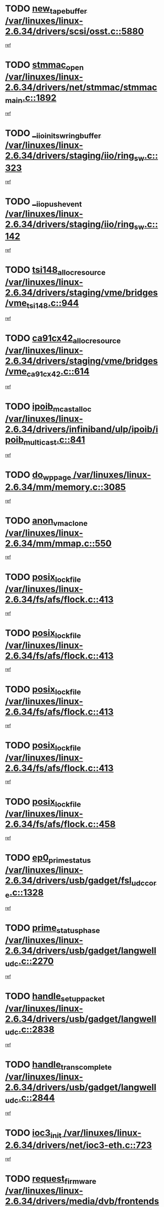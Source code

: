 * TODO [[view:/var/linuxes/linux-2.6.34/drivers/scsi/osst.c::face=ovl-face1::linb=5880::colb=10::cole=25][new_tape_buffer /var/linuxes/linux-2.6.34/drivers/scsi/osst.c::5880]]
[[view:/var/linuxes/linux-2.6.34/drivers/scsi/osst.c::face=ovl-face2::linb=5844::colb=1::cole=11][ref]]
* TODO [[view:/var/linuxes/linux-2.6.34/drivers/net/stmmac/stmmac_main.c::face=ovl-face1::linb=1892::colb=2::cole=13][stmmac_open /var/linuxes/linux-2.6.34/drivers/net/stmmac/stmmac_main.c::1892]]
[[view:/var/linuxes/linux-2.6.34/drivers/net/stmmac/stmmac_main.c::face=ovl-face2::linb=1887::colb=1::cole=10][ref]]
* TODO [[view:/var/linuxes/linux-2.6.34/drivers/staging/iio/ring_sw.c::face=ovl-face1::linb=323::colb=7::cole=32][__iio_init_sw_ring_buffer /var/linuxes/linux-2.6.34/drivers/staging/iio/ring_sw.c::323]]
[[view:/var/linuxes/linux-2.6.34/drivers/staging/iio/ring_sw.c::face=ovl-face2::linb=315::colb=1::cole=10][ref]]
* TODO [[view:/var/linuxes/linux-2.6.34/drivers/staging/iio/ring_sw.c::face=ovl-face1::linb=142::colb=8::cole=24][__iio_push_event /var/linuxes/linux-2.6.34/drivers/staging/iio/ring_sw.c::142]]
[[view:/var/linuxes/linux-2.6.34/drivers/staging/iio/ring_sw.c::face=ovl-face2::linb=140::colb=2::cole=11][ref]]
* TODO [[view:/var/linuxes/linux-2.6.34/drivers/staging/vme/bridges/vme_tsi148.c::face=ovl-face1::linb=944::colb=10::cole=31][tsi148_alloc_resource /var/linuxes/linux-2.6.34/drivers/staging/vme/bridges/vme_tsi148.c::944]]
[[view:/var/linuxes/linux-2.6.34/drivers/staging/vme/bridges/vme_tsi148.c::face=ovl-face2::linb=938::colb=1::cole=10][ref]]
* TODO [[view:/var/linuxes/linux-2.6.34/drivers/staging/vme/bridges/vme_ca91cx42.c::face=ovl-face1::linb=614::colb=10::cole=33][ca91cx42_alloc_resource /var/linuxes/linux-2.6.34/drivers/staging/vme/bridges/vme_ca91cx42.c::614]]
[[view:/var/linuxes/linux-2.6.34/drivers/staging/vme/bridges/vme_ca91cx42.c::face=ovl-face2::linb=608::colb=1::cole=10][ref]]
* TODO [[view:/var/linuxes/linux-2.6.34/drivers/infiniband/ulp/ipoib/ipoib_multicast.c::face=ovl-face1::linb=841::colb=12::cole=29][ipoib_mcast_alloc /var/linuxes/linux-2.6.34/drivers/infiniband/ulp/ipoib/ipoib_multicast.c::841]]
[[view:/var/linuxes/linux-2.6.34/drivers/infiniband/ulp/ipoib/ipoib_multicast.c::face=ovl-face2::linb=802::colb=1::cole=10][ref]]
* TODO [[view:/var/linuxes/linux-2.6.34/mm/memory.c::face=ovl-face1::linb=3085::colb=10::cole=20][do_wp_page /var/linuxes/linux-2.6.34/mm/memory.c::3085]]
[[view:/var/linuxes/linux-2.6.34/mm/memory.c::face=ovl-face2::linb=3080::colb=1::cole=10][ref]]
* TODO [[view:/var/linuxes/linux-2.6.34/mm/mmap.c::face=ovl-face1::linb=550::colb=7::cole=21][anon_vma_clone /var/linuxes/linux-2.6.34/mm/mmap.c::550]]
[[view:/var/linuxes/linux-2.6.34/mm/mmap.c::face=ovl-face2::linb=560::colb=2::cole=11][ref]]
* TODO [[view:/var/linuxes/linux-2.6.34/fs/afs/flock.c::face=ovl-face1::linb=413::colb=7::cole=22][posix_lock_file /var/linuxes/linux-2.6.34/fs/afs/flock.c::413]]
[[view:/var/linuxes/linux-2.6.34/fs/afs/flock.c::face=ovl-face2::linb=290::colb=1::cole=10][ref]]
* TODO [[view:/var/linuxes/linux-2.6.34/fs/afs/flock.c::face=ovl-face1::linb=413::colb=7::cole=22][posix_lock_file /var/linuxes/linux-2.6.34/fs/afs/flock.c::413]]
[[view:/var/linuxes/linux-2.6.34/fs/afs/flock.c::face=ovl-face2::linb=359::colb=2::cole=11][ref]]
* TODO [[view:/var/linuxes/linux-2.6.34/fs/afs/flock.c::face=ovl-face1::linb=413::colb=7::cole=22][posix_lock_file /var/linuxes/linux-2.6.34/fs/afs/flock.c::413]]
[[view:/var/linuxes/linux-2.6.34/fs/afs/flock.c::face=ovl-face2::linb=368::colb=1::cole=10][ref]]
* TODO [[view:/var/linuxes/linux-2.6.34/fs/afs/flock.c::face=ovl-face1::linb=413::colb=7::cole=22][posix_lock_file /var/linuxes/linux-2.6.34/fs/afs/flock.c::413]]
[[view:/var/linuxes/linux-2.6.34/fs/afs/flock.c::face=ovl-face2::linb=398::colb=1::cole=10][ref]]
* TODO [[view:/var/linuxes/linux-2.6.34/fs/afs/flock.c::face=ovl-face1::linb=458::colb=7::cole=22][posix_lock_file /var/linuxes/linux-2.6.34/fs/afs/flock.c::458]]
[[view:/var/linuxes/linux-2.6.34/fs/afs/flock.c::face=ovl-face2::linb=457::colb=1::cole=10][ref]]
* TODO [[view:/var/linuxes/linux-2.6.34/drivers/usb/gadget/fsl_udc_core.c::face=ovl-face1::linb=1328::colb=7::cole=23][ep0_prime_status /var/linuxes/linux-2.6.34/drivers/usb/gadget/fsl_udc_core.c::1328]]
[[view:/var/linuxes/linux-2.6.34/drivers/usb/gadget/fsl_udc_core.c::face=ovl-face2::linb=1305::colb=3::cole=12][ref]]
* TODO [[view:/var/linuxes/linux-2.6.34/drivers/usb/gadget/langwell_udc.c::face=ovl-face1::linb=2270::colb=7::cole=25][prime_status_phase /var/linuxes/linux-2.6.34/drivers/usb/gadget/langwell_udc.c::2270]]
[[view:/var/linuxes/linux-2.6.34/drivers/usb/gadget/langwell_udc.c::face=ovl-face2::linb=2245::colb=3::cole=12][ref]]
* TODO [[view:/var/linuxes/linux-2.6.34/drivers/usb/gadget/langwell_udc.c::face=ovl-face1::linb=2838::colb=3::cole=22][handle_setup_packet /var/linuxes/linux-2.6.34/drivers/usb/gadget/langwell_udc.c::2838]]
[[view:/var/linuxes/linux-2.6.34/drivers/usb/gadget/langwell_udc.c::face=ovl-face2::linb=2800::colb=1::cole=10][ref]]
* TODO [[view:/var/linuxes/linux-2.6.34/drivers/usb/gadget/langwell_udc.c::face=ovl-face1::linb=2844::colb=3::cole=24][handle_trans_complete /var/linuxes/linux-2.6.34/drivers/usb/gadget/langwell_udc.c::2844]]
[[view:/var/linuxes/linux-2.6.34/drivers/usb/gadget/langwell_udc.c::face=ovl-face2::linb=2800::colb=1::cole=10][ref]]
* TODO [[view:/var/linuxes/linux-2.6.34/drivers/net/ioc3-eth.c::face=ovl-face1::linb=723::colb=1::cole=10][ioc3_init /var/linuxes/linux-2.6.34/drivers/net/ioc3-eth.c::723]]
[[view:/var/linuxes/linux-2.6.34/drivers/net/ioc3-eth.c::face=ovl-face2::linb=707::colb=1::cole=10][ref]]
* TODO [[view:/var/linuxes/linux-2.6.34/drivers/media/dvb/frontends/drx397xD.c::face=ovl-face1::linb=127::colb=6::cole=22][request_firmware /var/linuxes/linux-2.6.34/drivers/media/dvb/frontends/drx397xD.c::127]]
[[view:/var/linuxes/linux-2.6.34/drivers/media/dvb/frontends/drx397xD.c::face=ovl-face2::linb=120::colb=1::cole=11][ref]]
* TODO [[view:/var/linuxes/linux-2.6.34/drivers/media/video/ivtv/ivtv-irq.c::face=ovl-face1::linb=913::colb=2::cole=23][ivtv_irq_dec_data_req /var/linuxes/linux-2.6.34/drivers/media/video/ivtv/ivtv-irq.c::913]]
[[view:/var/linuxes/linux-2.6.34/drivers/media/video/ivtv/ivtv-irq.c::face=ovl-face2::linb=840::colb=1::cole=10][ref]]
* TODO [[view:/var/linuxes/linux-2.6.34/drivers/scsi/advansys.c::face=ovl-face1::linb=8111::colb=6::cole=12][AdvISR /var/linuxes/linux-2.6.34/drivers/scsi/advansys.c::8111]]
[[view:/var/linuxes/linux-2.6.34/drivers/scsi/advansys.c::face=ovl-face2::linb=8101::colb=1::cole=10][ref]]
* TODO [[view:/var/linuxes/linux-2.6.34/fs/jffs2/wbuf.c::face=ovl-face1::linb=497::colb=8::cole=28][jffs2_gc_fetch_inode /var/linuxes/linux-2.6.34/fs/jffs2/wbuf.c::497]]
[[view:/var/linuxes/linux-2.6.34/fs/jffs2/wbuf.c::face=ovl-face2::linb=454::colb=1::cole=10][ref]]
* TODO [[view:/var/linuxes/linux-2.6.34/fs/jbd2/journal.c::face=ovl-face1::linb=2423::colb=6::cole=11][bdget /var/linuxes/linux-2.6.34/fs/jbd2/journal.c::2423]]
[[view:/var/linuxes/linux-2.6.34/fs/jbd2/journal.c::face=ovl-face2::linb=2411::colb=1::cole=10][ref]]
* TODO [[view:/var/linuxes/linux-2.6.34/fs/jffs2/wbuf.c::face=ovl-face1::linb=916::colb=1::cole=19][jffs2_block_refile /var/linuxes/linux-2.6.34/fs/jffs2/wbuf.c::916]]
[[view:/var/linuxes/linux-2.6.34/fs/jffs2/wbuf.c::face=ovl-face2::linb=913::colb=1::cole=10][ref]]
* TODO [[view:/var/linuxes/linux-2.6.34/fs/jffs2/wbuf.c::face=ovl-face1::linb=281::colb=2::cole=20][jffs2_block_refile /var/linuxes/linux-2.6.34/fs/jffs2/wbuf.c::281]]
[[view:/var/linuxes/linux-2.6.34/fs/jffs2/wbuf.c::face=ovl-face2::linb=279::colb=1::cole=10][ref]]
* TODO [[view:/var/linuxes/linux-2.6.34/fs/jffs2/wbuf.c::face=ovl-face1::linb=283::colb=2::cole=20][jffs2_block_refile /var/linuxes/linux-2.6.34/fs/jffs2/wbuf.c::283]]
[[view:/var/linuxes/linux-2.6.34/fs/jffs2/wbuf.c::face=ovl-face2::linb=279::colb=1::cole=10][ref]]
* TODO [[view:/var/linuxes/linux-2.6.34/mm/mmap.c::face=ovl-face1::linb=625::colb=3::cole=7][fput /var/linuxes/linux-2.6.34/mm/mmap.c::625]]
[[view:/var/linuxes/linux-2.6.34/mm/mmap.c::face=ovl-face2::linb=560::colb=2::cole=11][ref]]
* TODO [[view:/var/linuxes/linux-2.6.34/mm/mmap.c::face=ovl-face1::linb=627::colb=4::cole=24][removed_exe_file_vma /var/linuxes/linux-2.6.34/mm/mmap.c::627]]
[[view:/var/linuxes/linux-2.6.34/mm/mmap.c::face=ovl-face2::linb=560::colb=2::cole=11][ref]]
* TODO [[view:/var/linuxes/linux-2.6.34/drivers/gpu/drm/i915/i915_debugfs.c::face=ovl-face1::linb=294::colb=12::cole=37][i915_gem_object_get_pages /var/linuxes/linux-2.6.34/drivers/gpu/drm/i915/i915_debugfs.c::294]]
[[view:/var/linuxes/linux-2.6.34/drivers/gpu/drm/i915/i915_debugfs.c::face=ovl-face2::linb=289::colb=1::cole=10][ref]]
* TODO [[view:/var/linuxes/linux-2.6.34/mm/shmem.c::face=ovl-face1::linb=1340::colb=23::cole=47][add_to_page_cache_locked /var/linuxes/linux-2.6.34/mm/shmem.c::1340]]
[[view:/var/linuxes/linux-2.6.34/mm/shmem.c::face=ovl-face2::linb=1261::colb=1::cole=10][ref]]
* TODO [[view:/var/linuxes/linux-2.6.34/mm/shmem.c::face=ovl-face1::linb=964::colb=10::cole=34][add_to_page_cache_locked /var/linuxes/linux-2.6.34/mm/shmem.c::964]]
[[view:/var/linuxes/linux-2.6.34/mm/shmem.c::face=ovl-face2::linb=961::colb=1::cole=10][ref]]
* TODO [[view:/var/linuxes/linux-2.6.34/arch/xtensa/platforms/iss/network.c::face=ovl-face1::linb=432::colb=3::cole=12][dev_close /var/linuxes/linux-2.6.34/arch/xtensa/platforms/iss/network.c::432]]
[[view:/var/linuxes/linux-2.6.34/arch/xtensa/platforms/iss/network.c::face=ovl-face2::linb=412::colb=1::cole=10][ref]]
* TODO [[view:/var/linuxes/linux-2.6.34/net/mac80211/mesh_pathtbl.c::face=ovl-face1::linb=339::colb=10::cole=25][mesh_table_grow /var/linuxes/linux-2.6.34/net/mac80211/mesh_pathtbl.c::339]]
[[view:/var/linuxes/linux-2.6.34/net/mac80211/mesh_pathtbl.c::face=ovl-face2::linb=337::colb=1::cole=11][ref]]
* TODO [[view:/var/linuxes/linux-2.6.34/net/mac80211/mesh_pathtbl.c::face=ovl-face1::linb=357::colb=10::cole=25][mesh_table_grow /var/linuxes/linux-2.6.34/net/mac80211/mesh_pathtbl.c::357]]
[[view:/var/linuxes/linux-2.6.34/net/mac80211/mesh_pathtbl.c::face=ovl-face2::linb=355::colb=1::cole=11][ref]]
* TODO [[view:/var/linuxes/linux-2.6.34/drivers/net/xen-netfront.c::face=ovl-face1::linb=975::colb=1::cole=24][xennet_alloc_rx_buffers /var/linuxes/linux-2.6.34/drivers/net/xen-netfront.c::975]]
[[view:/var/linuxes/linux-2.6.34/drivers/net/xen-netfront.c::face=ovl-face2::linb=868::colb=1::cole=10][ref]]
* TODO [[view:/var/linuxes/linux-2.6.34/drivers/net/defxx.c::face=ovl-face1::linb=1904::colb=2::cole=16][dfx_int_common /var/linuxes/linux-2.6.34/drivers/net/defxx.c::1904]]
[[view:/var/linuxes/linux-2.6.34/drivers/net/defxx.c::face=ovl-face2::linb=1897::colb=2::cole=11][ref]]
* TODO [[view:/var/linuxes/linux-2.6.34/drivers/net/defxx.c::face=ovl-face1::linb=1930::colb=2::cole=16][dfx_int_common /var/linuxes/linux-2.6.34/drivers/net/defxx.c::1930]]
[[view:/var/linuxes/linux-2.6.34/drivers/net/defxx.c::face=ovl-face2::linb=1923::colb=2::cole=11][ref]]
* TODO [[view:/var/linuxes/linux-2.6.34/drivers/net/defxx.c::face=ovl-face1::linb=1955::colb=2::cole=16][dfx_int_common /var/linuxes/linux-2.6.34/drivers/net/defxx.c::1955]]
[[view:/var/linuxes/linux-2.6.34/drivers/net/defxx.c::face=ovl-face2::linb=1952::colb=2::cole=11][ref]]
* TODO [[view:/var/linuxes/linux-2.6.34/drivers/usb/gadget/amd5536udc.c::face=ovl-face1::linb=3041::colb=3::cole=17][usb_disconnect /var/linuxes/linux-2.6.34/drivers/usb/gadget/amd5536udc.c::3041]]
[[view:/var/linuxes/linux-2.6.34/drivers/usb/gadget/amd5536udc.c::face=ovl-face2::linb=2873::colb=2::cole=11][ref]]
* TODO [[view:/var/linuxes/linux-2.6.34/drivers/usb/gadget/amd5536udc.c::face=ovl-face1::linb=3041::colb=3::cole=17][usb_disconnect /var/linuxes/linux-2.6.34/drivers/usb/gadget/amd5536udc.c::3041]]
[[view:/var/linuxes/linux-2.6.34/drivers/usb/gadget/amd5536udc.c::face=ovl-face2::linb=2933::colb=2::cole=11][ref]]
* TODO [[view:/var/linuxes/linux-2.6.34/drivers/usb/gadget/amd5536udc.c::face=ovl-face1::linb=3041::colb=3::cole=17][usb_disconnect /var/linuxes/linux-2.6.34/drivers/usb/gadget/amd5536udc.c::3041]]
[[view:/var/linuxes/linux-2.6.34/drivers/usb/gadget/amd5536udc.c::face=ovl-face2::linb=2956::colb=2::cole=11][ref]]
* TODO [[view:/var/linuxes/linux-2.6.34/drivers/usb/gadget/amd5536udc.c::face=ovl-face1::linb=3041::colb=3::cole=17][usb_disconnect /var/linuxes/linux-2.6.34/drivers/usb/gadget/amd5536udc.c::3041]]
[[view:/var/linuxes/linux-2.6.34/drivers/usb/gadget/amd5536udc.c::face=ovl-face2::linb=2999::colb=3::cole=12][ref]]
* TODO [[view:/var/linuxes/linux-2.6.34/drivers/usb/gadget/printer.c::face=ovl-face1::linb=1601::colb=10::cole=38][usb_gadget_unregister_driver /var/linuxes/linux-2.6.34/drivers/usb/gadget/printer.c::1601]]
[[view:/var/linuxes/linux-2.6.34/drivers/usb/gadget/printer.c::face=ovl-face2::linb=1597::colb=1::cole=10][ref]]
* TODO [[view:/var/linuxes/linux-2.6.34/drivers/usb/gadget/amd5536udc.c::face=ovl-face1::linb=3095::colb=13::cole=24][udc_dev_isr /var/linuxes/linux-2.6.34/drivers/usb/gadget/amd5536udc.c::3095]]
[[view:/var/linuxes/linux-2.6.34/drivers/usb/gadget/amd5536udc.c::face=ovl-face2::linb=3058::colb=1::cole=10][ref]]
* TODO [[view:/var/linuxes/linux-2.6.34/drivers/scsi/osst.c::face=ovl-face1::linb=6002::colb=3::cole=21][osst_sysfs_destroy /var/linuxes/linux-2.6.34/drivers/scsi/osst.c::6002]]
[[view:/var/linuxes/linux-2.6.34/drivers/scsi/osst.c::face=ovl-face2::linb=5999::colb=1::cole=11][ref]]
* TODO [[view:/var/linuxes/linux-2.6.34/drivers/scsi/osst.c::face=ovl-face1::linb=6003::colb=3::cole=21][osst_sysfs_destroy /var/linuxes/linux-2.6.34/drivers/scsi/osst.c::6003]]
[[view:/var/linuxes/linux-2.6.34/drivers/scsi/osst.c::face=ovl-face2::linb=5999::colb=1::cole=11][ref]]
* TODO [[view:/var/linuxes/linux-2.6.34/drivers/staging/iio/ring_sw.c::face=ovl-face1::linb=125::colb=8::cole=40][iio_push_or_escallate_ring_event /var/linuxes/linux-2.6.34/drivers/staging/iio/ring_sw.c::125]]
[[view:/var/linuxes/linux-2.6.34/drivers/staging/iio/ring_sw.c::face=ovl-face2::linb=123::colb=2::cole=11][ref]]
* TODO [[view:/var/linuxes/linux-2.6.34/arch/powerpc/platforms/pasemi/dma_lib.c::face=ovl-face1::linb=531::colb=12::cole=26][pci_get_device /var/linuxes/linux-2.6.34/arch/powerpc/platforms/pasemi/dma_lib.c::531]]
[[view:/var/linuxes/linux-2.6.34/arch/powerpc/platforms/pasemi/dma_lib.c::face=ovl-face2::linb=525::colb=1::cole=10][ref]]
* TODO [[view:/var/linuxes/linux-2.6.34/arch/powerpc/platforms/pasemi/dma_lib.c::face=ovl-face1::linb=540::colb=12::cole=26][pci_get_device /var/linuxes/linux-2.6.34/arch/powerpc/platforms/pasemi/dma_lib.c::540]]
[[view:/var/linuxes/linux-2.6.34/arch/powerpc/platforms/pasemi/dma_lib.c::face=ovl-face2::linb=525::colb=1::cole=10][ref]]
* TODO [[view:/var/linuxes/linux-2.6.34/arch/powerpc/platforms/pasemi/dma_lib.c::face=ovl-face1::linb=557::colb=13::cole=27][pci_get_device /var/linuxes/linux-2.6.34/arch/powerpc/platforms/pasemi/dma_lib.c::557]]
[[view:/var/linuxes/linux-2.6.34/arch/powerpc/platforms/pasemi/dma_lib.c::face=ovl-face2::linb=525::colb=1::cole=10][ref]]
* TODO [[view:/var/linuxes/linux-2.6.34/arch/powerpc/platforms/pasemi/dma_lib.c::face=ovl-face1::linb=559::colb=13::cole=27][pci_get_device /var/linuxes/linux-2.6.34/arch/powerpc/platforms/pasemi/dma_lib.c::559]]
[[view:/var/linuxes/linux-2.6.34/arch/powerpc/platforms/pasemi/dma_lib.c::face=ovl-face2::linb=525::colb=1::cole=10][ref]]
* TODO [[view:/var/linuxes/linux-2.6.34/arch/powerpc/platforms/pasemi/dma_lib.c::face=ovl-face1::linb=564::colb=13::cole=27][pci_get_device /var/linuxes/linux-2.6.34/arch/powerpc/platforms/pasemi/dma_lib.c::564]]
[[view:/var/linuxes/linux-2.6.34/arch/powerpc/platforms/pasemi/dma_lib.c::face=ovl-face2::linb=525::colb=1::cole=10][ref]]
* TODO [[view:/var/linuxes/linux-2.6.34/arch/powerpc/platforms/pasemi/dma_lib.c::face=ovl-face1::linb=566::colb=13::cole=27][pci_get_device /var/linuxes/linux-2.6.34/arch/powerpc/platforms/pasemi/dma_lib.c::566]]
[[view:/var/linuxes/linux-2.6.34/arch/powerpc/platforms/pasemi/dma_lib.c::face=ovl-face2::linb=525::colb=1::cole=10][ref]]
* TODO [[view:/var/linuxes/linux-2.6.34/drivers/gpu/drm/i915/i915_debugfs.c::face=ovl-face1::linb=304::colb=6::cole=31][i915_gem_object_put_pages /var/linuxes/linux-2.6.34/drivers/gpu/drm/i915/i915_debugfs.c::304]]
[[view:/var/linuxes/linux-2.6.34/drivers/gpu/drm/i915/i915_debugfs.c::face=ovl-face2::linb=289::colb=1::cole=10][ref]]
* TODO [[view:/var/linuxes/linux-2.6.34/drivers/usb/gadget/goku_udc.c::face=ovl-face1::linb=1536::colb=2::cole=9][command /var/linuxes/linux-2.6.34/drivers/usb/gadget/goku_udc.c::1536]]
[[view:/var/linuxes/linux-2.6.34/drivers/usb/gadget/goku_udc.c::face=ovl-face2::linb=1529::colb=1::cole=10][ref]]
* TODO [[view:/var/linuxes/linux-2.6.34/drivers/usb/gadget/goku_udc.c::face=ovl-face1::linb=1645::colb=2::cole=11][ep0_setup /var/linuxes/linux-2.6.34/drivers/usb/gadget/goku_udc.c::1645]]
[[view:/var/linuxes/linux-2.6.34/drivers/usb/gadget/goku_udc.c::face=ovl-face2::linb=1558::colb=1::cole=10][ref]]
* TODO [[view:/var/linuxes/linux-2.6.34/drivers/usb/gadget/goku_udc.c::face=ovl-face1::linb=1645::colb=2::cole=11][ep0_setup /var/linuxes/linux-2.6.34/drivers/usb/gadget/goku_udc.c::1645]]
[[view:/var/linuxes/linux-2.6.34/drivers/usb/gadget/goku_udc.c::face=ovl-face2::linb=1611::colb=5::cole=14][ref]]
* TODO [[view:/var/linuxes/linux-2.6.34/drivers/usb/gadget/goku_udc.c::face=ovl-face1::linb=1645::colb=2::cole=11][ep0_setup /var/linuxes/linux-2.6.34/drivers/usb/gadget/goku_udc.c::1645]]
[[view:/var/linuxes/linux-2.6.34/drivers/usb/gadget/goku_udc.c::face=ovl-face2::linb=1626::colb=5::cole=14][ref]]
* TODO [[view:/var/linuxes/linux-2.6.34/drivers/usb/gadget/goku_udc.c::face=ovl-face1::linb=1652::colb=3::cole=7][nuke /var/linuxes/linux-2.6.34/drivers/usb/gadget/goku_udc.c::1652]]
[[view:/var/linuxes/linux-2.6.34/drivers/usb/gadget/goku_udc.c::face=ovl-face2::linb=1558::colb=1::cole=10][ref]]
* TODO [[view:/var/linuxes/linux-2.6.34/drivers/usb/gadget/goku_udc.c::face=ovl-face1::linb=1652::colb=3::cole=7][nuke /var/linuxes/linux-2.6.34/drivers/usb/gadget/goku_udc.c::1652]]
[[view:/var/linuxes/linux-2.6.34/drivers/usb/gadget/goku_udc.c::face=ovl-face2::linb=1611::colb=5::cole=14][ref]]
* TODO [[view:/var/linuxes/linux-2.6.34/drivers/usb/gadget/goku_udc.c::face=ovl-face1::linb=1652::colb=3::cole=7][nuke /var/linuxes/linux-2.6.34/drivers/usb/gadget/goku_udc.c::1652]]
[[view:/var/linuxes/linux-2.6.34/drivers/usb/gadget/goku_udc.c::face=ovl-face2::linb=1626::colb=5::cole=14][ref]]
* TODO [[view:/var/linuxes/linux-2.6.34/drivers/usb/gadget/goku_udc.c::face=ovl-face1::linb=1570::colb=3::cole=16][stop_activity /var/linuxes/linux-2.6.34/drivers/usb/gadget/goku_udc.c::1570]]
[[view:/var/linuxes/linux-2.6.34/drivers/usb/gadget/goku_udc.c::face=ovl-face2::linb=1558::colb=1::cole=10][ref]]
* TODO [[view:/var/linuxes/linux-2.6.34/drivers/usb/gadget/goku_udc.c::face=ovl-face1::linb=1570::colb=3::cole=16][stop_activity /var/linuxes/linux-2.6.34/drivers/usb/gadget/goku_udc.c::1570]]
[[view:/var/linuxes/linux-2.6.34/drivers/usb/gadget/goku_udc.c::face=ovl-face2::linb=1611::colb=5::cole=14][ref]]
* TODO [[view:/var/linuxes/linux-2.6.34/drivers/usb/gadget/goku_udc.c::face=ovl-face1::linb=1570::colb=3::cole=16][stop_activity /var/linuxes/linux-2.6.34/drivers/usb/gadget/goku_udc.c::1570]]
[[view:/var/linuxes/linux-2.6.34/drivers/usb/gadget/goku_udc.c::face=ovl-face2::linb=1626::colb=5::cole=14][ref]]
* TODO [[view:/var/linuxes/linux-2.6.34/drivers/usb/gadget/goku_udc.c::face=ovl-face1::linb=1585::colb=5::cole=18][stop_activity /var/linuxes/linux-2.6.34/drivers/usb/gadget/goku_udc.c::1585]]
[[view:/var/linuxes/linux-2.6.34/drivers/usb/gadget/goku_udc.c::face=ovl-face2::linb=1558::colb=1::cole=10][ref]]
* TODO [[view:/var/linuxes/linux-2.6.34/drivers/usb/gadget/goku_udc.c::face=ovl-face1::linb=1585::colb=5::cole=18][stop_activity /var/linuxes/linux-2.6.34/drivers/usb/gadget/goku_udc.c::1585]]
[[view:/var/linuxes/linux-2.6.34/drivers/usb/gadget/goku_udc.c::face=ovl-face2::linb=1611::colb=5::cole=14][ref]]
* TODO [[view:/var/linuxes/linux-2.6.34/drivers/usb/gadget/goku_udc.c::face=ovl-face1::linb=1585::colb=5::cole=18][stop_activity /var/linuxes/linux-2.6.34/drivers/usb/gadget/goku_udc.c::1585]]
[[view:/var/linuxes/linux-2.6.34/drivers/usb/gadget/goku_udc.c::face=ovl-face2::linb=1626::colb=5::cole=14][ref]]
* TODO [[view:/var/linuxes/linux-2.6.34/drivers/usb/gadget/goku_udc.c::face=ovl-face1::linb=1581::colb=4::cole=13][ep0_start /var/linuxes/linux-2.6.34/drivers/usb/gadget/goku_udc.c::1581]]
[[view:/var/linuxes/linux-2.6.34/drivers/usb/gadget/goku_udc.c::face=ovl-face2::linb=1558::colb=1::cole=10][ref]]
* TODO [[view:/var/linuxes/linux-2.6.34/drivers/usb/gadget/goku_udc.c::face=ovl-face1::linb=1581::colb=4::cole=13][ep0_start /var/linuxes/linux-2.6.34/drivers/usb/gadget/goku_udc.c::1581]]
[[view:/var/linuxes/linux-2.6.34/drivers/usb/gadget/goku_udc.c::face=ovl-face2::linb=1611::colb=5::cole=14][ref]]
* TODO [[view:/var/linuxes/linux-2.6.34/drivers/usb/gadget/goku_udc.c::face=ovl-face1::linb=1581::colb=4::cole=13][ep0_start /var/linuxes/linux-2.6.34/drivers/usb/gadget/goku_udc.c::1581]]
[[view:/var/linuxes/linux-2.6.34/drivers/usb/gadget/goku_udc.c::face=ovl-face2::linb=1626::colb=5::cole=14][ref]]
* TODO [[view:/var/linuxes/linux-2.6.34/drivers/usb/gadget/goku_udc.c::face=ovl-face1::linb=1406::colb=2::cole=12][udc_enable /var/linuxes/linux-2.6.34/drivers/usb/gadget/goku_udc.c::1406]]
[[view:/var/linuxes/linux-2.6.34/drivers/usb/gadget/goku_udc.c::face=ovl-face2::linb=1402::colb=2::cole=11][ref]]
* TODO [[view:/var/linuxes/linux-2.6.34/drivers/usb/host/r8a66597-hcd.c::face=ovl-face1::linb=1652::colb=3::cole=26][r8a66597_usb_disconnect /var/linuxes/linux-2.6.34/drivers/usb/host/r8a66597-hcd.c::1652]]
[[view:/var/linuxes/linux-2.6.34/drivers/usb/host/r8a66597-hcd.c::face=ovl-face2::linb=1629::colb=1::cole=10][ref]]
* TODO [[view:/var/linuxes/linux-2.6.34/drivers/usb/host/r8a66597-hcd.c::face=ovl-face1::linb=1672::colb=3::cole=26][r8a66597_usb_disconnect /var/linuxes/linux-2.6.34/drivers/usb/host/r8a66597-hcd.c::1672]]
[[view:/var/linuxes/linux-2.6.34/drivers/usb/host/r8a66597-hcd.c::face=ovl-face2::linb=1629::colb=1::cole=10][ref]]
* TODO [[view:/var/linuxes/linux-2.6.34/drivers/usb/host/r8a66597-hcd.c::face=ovl-face1::linb=1683::colb=3::cole=19][check_next_phase /var/linuxes/linux-2.6.34/drivers/usb/host/r8a66597-hcd.c::1683]]
[[view:/var/linuxes/linux-2.6.34/drivers/usb/host/r8a66597-hcd.c::face=ovl-face2::linb=1629::colb=1::cole=10][ref]]
* TODO [[view:/var/linuxes/linux-2.6.34/drivers/usb/host/r8a66597-hcd.c::face=ovl-face1::linb=1687::colb=3::cole=19][check_next_phase /var/linuxes/linux-2.6.34/drivers/usb/host/r8a66597-hcd.c::1687]]
[[view:/var/linuxes/linux-2.6.34/drivers/usb/host/r8a66597-hcd.c::face=ovl-face2::linb=1629::colb=1::cole=10][ref]]
* TODO [[view:/var/linuxes/linux-2.6.34/drivers/usb/host/r8a66597-hcd.c::face=ovl-face1::linb=1694::colb=3::cole=17][irq_pipe_empty /var/linuxes/linux-2.6.34/drivers/usb/host/r8a66597-hcd.c::1694]]
[[view:/var/linuxes/linux-2.6.34/drivers/usb/host/r8a66597-hcd.c::face=ovl-face2::linb=1629::colb=1::cole=10][ref]]
* TODO [[view:/var/linuxes/linux-2.6.34/drivers/usb/host/r8a66597-hcd.c::face=ovl-face1::linb=1696::colb=3::cole=16][irq_pipe_nrdy /var/linuxes/linux-2.6.34/drivers/usb/host/r8a66597-hcd.c::1696]]
[[view:/var/linuxes/linux-2.6.34/drivers/usb/host/r8a66597-hcd.c::face=ovl-face2::linb=1629::colb=1::cole=10][ref]]
* TODO [[view:/var/linuxes/linux-2.6.34/drivers/usb/host/r8a66597-hcd.c::face=ovl-face1::linb=1692::colb=3::cole=17][irq_pipe_ready /var/linuxes/linux-2.6.34/drivers/usb/host/r8a66597-hcd.c::1692]]
[[view:/var/linuxes/linux-2.6.34/drivers/usb/host/r8a66597-hcd.c::face=ovl-face2::linb=1629::colb=1::cole=10][ref]]
